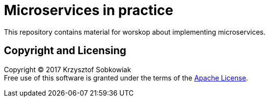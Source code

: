 = Microservices in practice

This repository contains material for worskop about implementing microservices.

== Copyright and Licensing

Copyright (C) 2017 Krzysztof Sobkowiak +
Free use of this software is granted under the terms of the link:LICENSE[Apache License].
